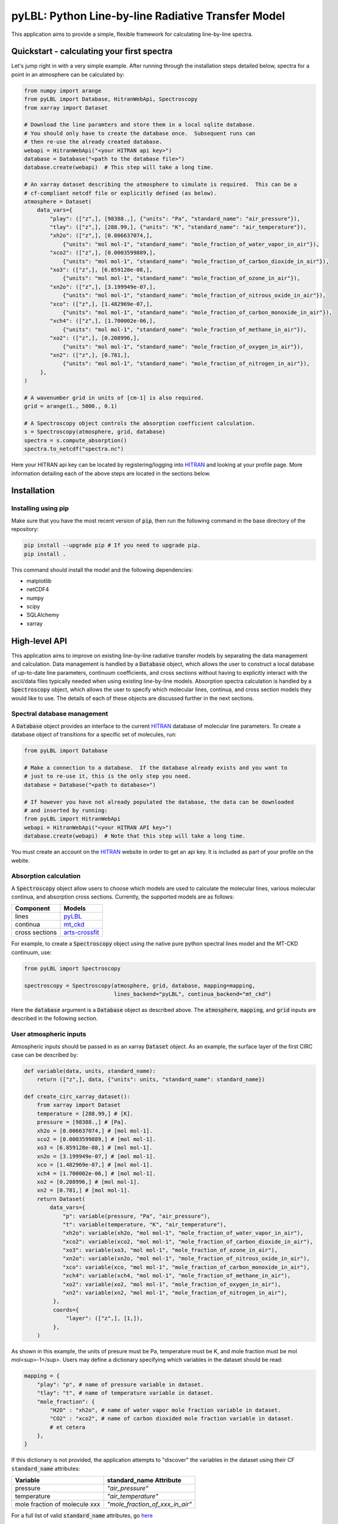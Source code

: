 pyLBL: Python Line-by-line Radiative Transfer Model
===================================================

|docs|

This application aims to provide a simple, flexible framework for calculating line-by-line
spectra.

Quickstart - calculating your first spectra
-------------------------------------------
Let's jump right in with a very simple example.  After running through the installation
steps detailed below, spectra for a point in an atmosphere can be calculated by:

.. code-block:: python

  from numpy import arange
  from pyLBL import Database, HitranWebApi, Spectroscopy
  from xarray import Dataset

  # Download the line paramters and store them in a local sqlite database.
  # You should only have to create the database once.  Subsequent runs can
  # then re-use the already created database.
  webapi = HitranWebApi("<your HITRAN api key>")
  database = Database("<path to the database file>")
  database.create(webapi)  # This step will take a long time.

  # An xarray dataset describing the atmosphere to simulate is required.  This can be a
  # cf-compliant netcdf file or explicitly defined (as below).
  atmosphere = Dataset(
      data_vars={
          "play": (["z",], [98388.,], {"units": "Pa", "standard_name": "air_pressure"}),
          "tlay": (["z",], [288.99,], {"units": "K", "standard_name": "air_temperature"}),
          "xh2o": (["z",], [0.006637074,],
              {"units": "mol mol-1", "standard_name": "mole_fraction_of_water_vapor_in_air"}),
          "xco2": (["z",], [0.0003599889,],
              {"units": "mol mol-1", "standard_name": "mole_fraction_of_carbon_dioxide_in_air"}),
          "xo3": (["z",], [6.859128e-08,],
              {"units": "mol mol-1", "standard_name": "mole_fraction_of_ozone_in_air"}),
          "xn2o": (["z",], [3.199949e-07,],
              {"units": "mol mol-1", "standard_name": "mole_fraction_of_nitrous_oxide_in_air"}),
          "xco": (["z",], [1.482969e-07,],
              {"units": "mol mol-1", "standard_name": "mole_fraction_of_carbon_monoxide_in_air"}),
          "xch4": (["z",], [1.700002e-06,],
              {"units": "mol mol-1", "standard_name": "mole_fraction_of_methane_in_air"}),
          "xo2": (["z",], [0.208996,],
              {"units": "mol mol-1", "standard_name": "mole_fraction_of_oxygen_in_air"}),
          "xn2": (["z",], [0.781,],
              {"units": "mol mol-1", "standard_name": "mole_fraction_of_nitrogen_in_air"}),
       },
  )

  # A wavenumber grid in units of [cm-1] is also required.
  grid = arange(1., 5000., 0.1)

  # A Spectroscopy object controls the absorption coefficient calculation.
  s = Spectroscopy(atmosphere, grid, database)
  spectra = s.compute_absorption()
  spectra.to_netcdf("spectra.nc")

Here your HITRAN api key can be located by registering/logging into HITRAN_ and
looking at your profile page.  More information detailing each of the above steps are located
in the sections below.

Installation
------------

Installing using pip
~~~~~~~~~~~~~~~~~~~~

Make sure that you have the most recent version of :code:`pip`, then run
the following command in the base directory of the repository:

.. code-block:: bash

  pip install --upgrade pip # If you need to upgrade pip.
  pip install .

This command should install the model and the following dependencies:

* matplotlib
* netCDF4
* numpy
* scipy
* SQLAlchemy
* xarray

High-level API
--------------

This application aims to improve on existing line-by-line radiative transfer models
by separating the data management and calculation.  Data management is handled by
a :code:`Database` object, which allows the user to construct a local database
of up-to-date line parameters, continuum coefficients, and cross sections
without having to explicitly interact with the ascii/data files typically
needed when using existing line-by-line models.  Absorption spectra calculation
is handled by a :code:`Spectroscopy` object, which allows the user to specify which molecular
lines, continua, and cross section models they would like to use.  The details of
each of these objects are discussed further in the next sections.

Spectral database management
~~~~~~~~~~~~~~~~~~~~~~~~~~~~

A :code:`Database` object provides an interface to the current HITRAN_ database of molecular
line parameters.  To create a database object of transitions for a specific set of molecules, run:

.. code-block:: python

  from pyLBL import Database

  # Make a connection to a database.  If the database already exists and you want to
  # just to re-use it, this is the only step you need.
  database = Database("<path to database>")

  # If however you have not already populated the database, the data can be downloaded
  # and inserted by running:
  from pyLBL import HitranWebApi
  webapi = HitranWebApi("<your HITRAN API key>")
  database.create(webapi)  # Note that this step will take a long time.

You must create an account on the HITRAN_ website in order to get
an api key.  It is included as part of your profile on the webite.

Absorption calculation
~~~~~~~~~~~~~~~~~~~~~~

A :code:`Spectroscopy` object allow users to choose which models are used to calculate the
molecular lines, various molecular continua, and absorption cross sections.  Currently,
the supported models are as follows:

============== ==============
Component      Models
============== ==============
lines          pyLBL_
continua       mt_ckd_
cross sections arts-crossfit_
============== ==============

For example, to create a :code:`Spectroscopy` object using the native pure python spectral
lines model and the MT-CKD continuum, use:

.. code-block:: python

  from pyLBL import Spectroscopy

  spectroscopy = Spectroscopy(atmosphere, grid, database, mapping=mapping,
                              lines_backend="pyLBL", continua_backend="mt_ckd")

Here the :code:`database` argument is a :code:`Database` object as described above.  The
:code:`atmosphere`, :code:`mapping`, and :code:`grid` inputs are described in the
following section.

User atmospheric inputs
~~~~~~~~~~~~~~~~~~~~~~~
Atmospheric inputs should be passed in as an xarray :code:`Dataset` object.  As an example,
the surface layer of the first CIRC case can be described by:

.. code-block:: python

  def variable(data, units, standard_name):
      return (["z",], data, {"units": units, "standard_name": standard_name})

  def create_circ_xarray_dataset():
      from xarray import Dataset
      temperature = [288.99,] # [K].
      pressure = [98388.,] # [Pa].
      xh2o = [0.006637074,] # [mol mol-1].
      xco2 = [0.0003599889,] # [mol mol-1].
      xo3 = [6.859128e-08,] # [mol mol-1].
      xn2o = [3.199949e-07,] # [mol mol-1].
      xco = [1.482969e-07,] # [mol mol-1].
      xch4 = [1.700002e-06,] # [mol mol-1].
      xo2 = [0.208996,] # [mol mol-1].
      xn2 = [0.781,] # [mol mol-1].
      return Dataset(
          data_vars={
              "p": variable(pressure, "Pa", "air_pressure"),
              "t": variable(temperature, "K", "air_temperature"),
              "xh2o": variable(xh2o, "mol mol-1", "mole_fraction_of_water_vapor_in_air"),
              "xco2": variable(xco2, "mol mol-1", "mole_fraction_of_carbon_dioxide_in_air"),
              "xo3": variable(xo3, "mol mol-1", "mole_fraction_of_ozone_in_air"),
              "xn2o": variable(xn2o, "mol mol-1", "mole_fraction_of_nitrous_oxide_in_air"),
              "xco": variable(xco, "mol mol-1", "mole_fraction_of_carbon_monoxide_in_air"),
              "xch4": variable(xch4, "mol mol-1", "mole_fraction_of_methane_in_air"),
              "xo2": variable(xo2, "mol mol-1", "mole_fraction_of_oxygen_in_air"),
              "xn2": variable(xn2, "mol mol-1", "mole_fraction_of_nitrogen_in_air"),
           },
           coords={
               "layer": (["z",], [1,]),
           },
      )

As shown in this example, the units of presure must be Pa, temperature must be K,
and mole fraction must be mol mol<sup>-1</sup>.  Users may define a dictionary specifying which
variables in the dataset should be read:

.. code-block:: python

  mapping = {
      "play": "p", # name of pressure variable in dataset.
      "tlay": "t", # name of temperature variable in dataset.
      "mole_fraction": {
          "H2O" : "xh2o", # name of water vapor mole fraction variable in dataset.
          "CO2" : "xco2", # name of carbon dioxided mole fraction variable in dataset.
          # et cetera
      },
  }

If this dictionary is not provided, the application attempts to "discover" the variables
in the dataset using their CF :code:`standard_name` attributes:

============================= ===============================
Variable                      standard_name Attribute
============================= ===============================
pressure                      `"air_pressure"`
temperature                   `"air_temperature"`
mole fraction of molecule xxx `"mole_fraction_of_xxx_in_air"`
============================= ===============================

For a full list of valid :code:`standard_name` attributes, go here_

Spectral grid input should in wavenumber [cm<sup>-1</sup>] and be defined as a numpy
array, for example:

.. code-block:: python

  from numpy import arange
  grid = arange(1., 5001., 0.1)

Also as of now, the wavenumber grid resolution should be one divided by an integer.  This
requirement may be relaxed in the future.

Absorption output
~~~~~~~~~~~~~~~~~

Absorption coefficients can be calculated using the :code:`Spectroscopy` object described
above by running:

.. code-block:: python

  absorption = spectroscopy.compute_absorption(output_format="all")

  # Optional: convert dataset to netcdf.
  absorption.to_netcdf("<name of output file>")

The output is returned as an xarray :code:`Dataset`.  The exact format of the output data
depends on the value of the :code:`output_format` argument.  When set to :code:`"all"` (which is
currently the default), the dataset will return the spectra split up by molecule
and mechansim (lines, continuum, cross_section). An example viewed in netCDF format
would look like this:

.. code-block:: none

  netcdf absorption {
  dimensions:
          wavenumber = 49990 ;
          mechanism = 2 ;
          z = 1 ;
  variables:
          double wavenumber(wavenumber) ;
                  wavenumber:_FillValue = NaN ;
                  wavenumber:units = "cm-1" ;
          string mechanism(mechanism) ;
          double H2O_absorption(z, mechanism, wavenumber) ;
                  H2O_absorption:_FillValue = NaN ;
                  H2O_absorption:units = "m-1" ;
          double CO2_absorption(z, mechanism, wavenumber) ;
                  CO2_absorption:_FillValue = NaN ;
                  CO2_absorption:units = "m-1" ;
          double O3_absorption(z, mechanism, wavenumber) ;
                  O3_absorption:_FillValue = NaN ;
                  O3_absorption:units = "m-1" ;
          double N2O_absorption(z, mechanism, wavenumber) ;
                  N2O_absorption:_FillValue = NaN ;
                  N2O_absorption:units = "m-1" ;
          double CO_absorption(z, mechanism, wavenumber) ;
                  CO_absorption:_FillValue = NaN ;
                  CO_absorption:units = "m-1" ;
          double CH4_absorption(z, mechanism, wavenumber) ;
                  CH4_absorption:_FillValue = NaN ;
                  CH4_absorption:units = "m-1" ;
          double O2_absorption(z, mechanism, wavenumber) ;
                  O2_absorption:_FillValue = NaN ;
                  O2_absorption:units = "m-1" ;
          double N2_absorption(z, mechanism, wavenumber) ;
                  N2_absorption:_FillValue = NaN ;
                  N2_absorption:units = "m-1" ;
  data:
          mechanism = "lines", "continuum" ;

If the :code:`output_format` argument is instead set to :code:`"gas"`, the spectra for
the different mechanims will be summed for each molecule, yielding output that looks
like this (in netCDF format):

.. code-block:: none

  netcdf absorption {
  dimensions:
          wavenumber = 49990 ;
          z = 1 ;
  variables:
          double wavenumber(wavenumber) ;
                  wavenumber:_FillValue = NaN ;
                  wavenumber:units = "cm-1" ;
          double H2O_absorption(z, wavenumber) ;
                  H2O_absorption:_FillValue = NaN ;
                  H2O_absorption:units = "m-1" ;
          double CO2_absorption(z, wavenumber) ;
                  CO2_absorption:_FillValue = NaN ;
                  CO2_absorption:units = "m-1" ;
          double O3_absorption(z, wavenumber) ;
                  O3_absorption:_FillValue = NaN ;
                  O3_absorption:units = "m-1" ;
          double N2O_absorption(z, wavenumber) ;
                  N2O_absorption:_FillValue = NaN ;
                  N2O_absorption:units = "m-1" ;
          double CO_absorption(z, wavenumber) ;
                  CO_absorption:_FillValue = NaN ;
                  CO_absorption:units = "m-1" ;
          double CH4_absorption(z, wavenumber) ;
                  CH4_absorption:_FillValue = NaN ;
                  CH4_absorption:units = "m-1" ;
          double O2_absorption(z, wavenumber) ;
                  O2_absorption:_FillValue = NaN ;
                  O2_absorption:units = "m-1" ;
          double N2_absorption(z, wavenumber) ;
                  N2_absorption:_FillValue = NaN ;
                  N2_absorption:units = "m-1" ;
  }

Lastly, if the :code:`output_format` argument is set to any other value, only the total
absorption spectra (summed over all molecules) will be returned.  In netCDF format, the
resulting dataset will appear like this:

.. code-block:: none

  netcdf absorption {
    dimensions:
          wavenumber = 49990 ;
          z = 1 ;
    variables:
        double wavenumber(wavenumber) ;
                wavenumber:_FillValue = NaN ;
                wavenumber:units = "cm-1" ;
        double absorption(z, wavenumber) ;
                absorption:_FillValue = NaN ;
                absorption:units = "m-1" ;
  }

.. _HITRAN: https://hitran.org
.. _pyLBL: https://github.com/GRIPS-code/pyLBL/blob/new_db/pyLBL/c_lib/gas_optics.py
.. _mt_ckd: https://github.com/GRIPS-code/MT_CKD/tree/fortran-90-and-python
.. _arts-crossfit: https://github.com/menzel-gfdl/arts-crossfit/tree/make-package
.. _here: http://cfconventions.org/Data/cf-standard-names/77/build/cf-standard-name-table.html

.. |docs| image:: https://readthedocs.org/projects/pylbl-1/badge/?version=latest
   :target: https://pylbl-1.readthedocs.io/en/latest
